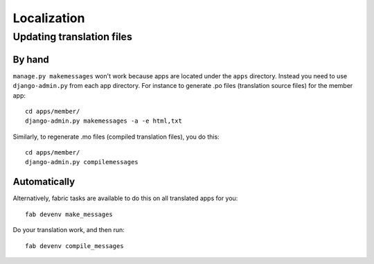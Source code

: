 ============
Localization
============

Updating translation files
==========================

By hand
-------

``manage.py makemessages`` won't work because apps are located under the
``apps`` directory. Instead you need to use ``django-admin.py`` from each app
directory.  For instance to generate .po files (translation source files) for
the member app::

    cd apps/member/
    django-admin.py makemessages -a -e html,txt

Similarly, to regenerate .mo files (compiled translation files), you do this::

    cd apps/member/
    django-admin.py compilemessages

Automatically
-------------

Alternatively, fabric tasks are available to do this on all translated apps for you::

    fab devenv make_messages

Do your translation work, and then run::

    fab devenv compile_messages
